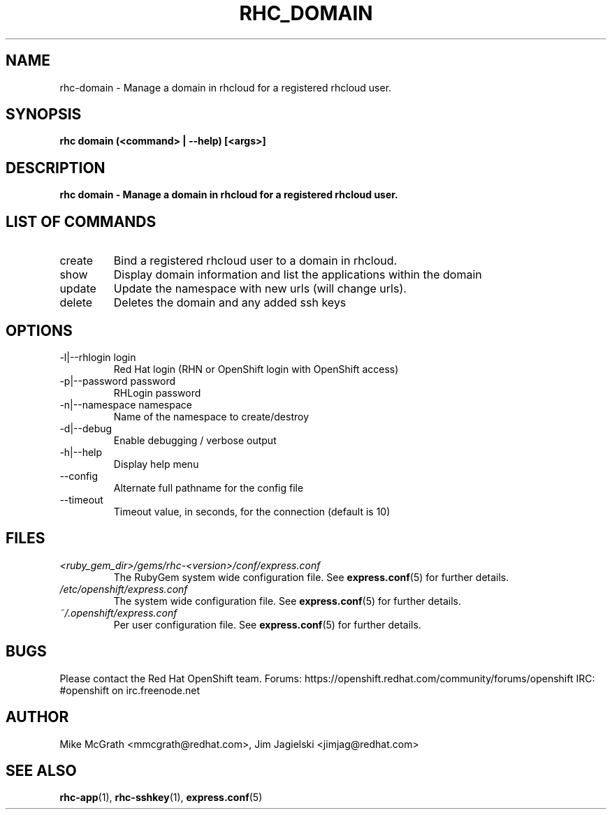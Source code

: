 .\" Process this file with
.\" groff -man -Tascii rhc-domain.1
.\" 
.TH "RHC_DOMAIN" "1" "JANUARY 2011" "Linux" "User Manuals"
.SH "NAME"
rhc\-domain \- Manage a domain in rhcloud for a registered rhcloud user.

.SH "SYNOPSIS"
.B rhc domain (<command> | --help) [<args>]

.SH "DESCRIPTION"
.B rhc domain - Manage a domain in rhcloud for a registered rhcloud user.

.SH LIST OF COMMANDS
.IP create
Bind a registered rhcloud user to a domain in rhcloud.
.IP show
Display domain information and list the applications within the domain 
.IP update 
Update the namespace with new urls (will change urls).
.IP delete
Deletes the domain and any added ssh keys

.SH "OPTIONS"
.IP "\-l|\-\-rhlogin login"
Red Hat login (RHN or OpenShift login with OpenShift access)
.IP "\-p|\-\-password password"
RHLogin password
.IP "\-n|\-\-namespace namespace"
Name of the namespace to create/destroy
.IP \-d|\-\-debug
Enable debugging / verbose output
.IP \-h|\-\-help
Display help menu
.IP \-\-config
Alternate full pathname for the config file
.IP \-\-timeout
Timeout value, in seconds, for the connection (default is 10)

.SH "FILES"
.I <ruby_gem_dir>/gems/rhc\-<version>/conf/express.conf
.RS
The RubyGem system wide configuration file. See
.BR express.conf (5)
for further details.
.RE
.I /etc/openshift/express.conf
.RS
The system wide configuration file. See
.BR express.conf (5)
for further details.
.RE
.I ~/.openshift/express.conf
.RS
Per user configuration file. See
.BR express.conf (5)
for further details.
.RE

.SH "BUGS"
Please contact the Red Hat OpenShift team.
Forums: https://openshift.redhat.com/community/forums/openshift
IRC: #openshift on irc.freenode.net

.SH "AUTHOR"
Mike McGrath <mmcgrath@redhat.com>, Jim Jagielski <jimjag@redhat.com>

.SH "SEE ALSO"
.BR rhc-app (1),
.BR rhc-sshkey (1),
.BR express.conf (5)
